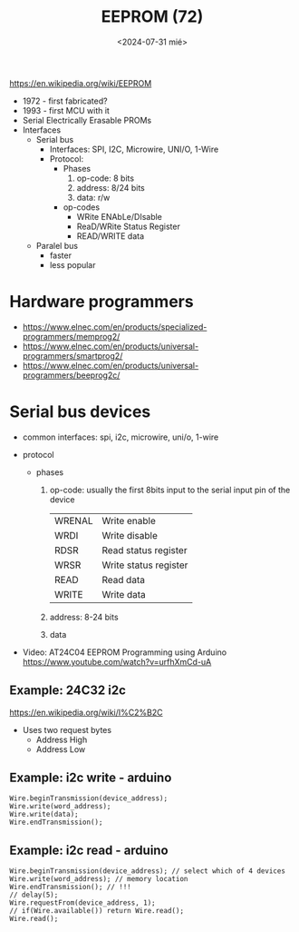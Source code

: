 #+TITLE: EEPROM (72)
#+DATE: <2024-07-31 mié>

https://en.wikipedia.org/wiki/EEPROM

- 1972 - first fabricated?
- 1993 - first MCU with it
- Serial Electrically Erasable PROMs
- Interfaces
  - Serial bus
    - Interfaces: SPI, I2C, Microwire, UNI/O, 1-Wire
    - Protocol:
      - Phases
        1) op-code: 8 bits
        2) address: 8/24 bits
        3) data: r/w
      - op-codes
        - WRite ENAbLe/DIsable
        - ReaD/WRite Status Register
        - READ/WRITE data
  - Paralel bus
    - faster
    - less popular

* Hardware programmers

- https://www.elnec.com/en/products/specialized-programmers/memprog2/
- https://www.elnec.com/en/products/universal-programmers/smartprog2/
- https://www.elnec.com/en/products/universal-programmers/beeprog2c/

* Serial bus devices

- common interfaces: spi, i2c, microwire, uni/o, 1-wire

- protocol
  - phases
    1) op-code: usually the first 8bits input to the serial input pin of the device
       |--------+-----------------------|
       | WRENAL | Write enable          |
       | WRDI   | Write disable         |
       | RDSR   | Read status register  |
       | WRSR   | Write status register |
       | READ   | Read data             |
       | WRITE  | Write data            |
       |--------+-----------------------|
    2) address: 8-24 bits
    3) data

- Video: AT24C04 EEPROM Programming using Arduino https://www.youtube.com/watch?v=urfhXmCd-uA

** Example: 24C32 i2c

https://en.wikipedia.org/wiki/I%C2%B2C
- Uses two request bytes
  - Address High
  - Address Low

** Example: i2c write - arduino

#+begin_src arduino
  Wire.beginTransmission(device_address);
  Wire.write(word_address);
  Wire.write(data);
  Wire.endTransmission();
#+end_src

** Example: i2c read  - arduino

#+begin_src arduino
  Wire.beginTransmission(device_address); // select which of 4 devices
  Wire.write(word_address); // memory location
  Wire.endTransmission(); // !!!
  // delay(5);
  Wire.requestFrom(device_address, 1);
  // if(Wire.available()) return Wire.read();
  Wire.read();
#+end_src
